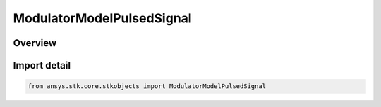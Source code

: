 ModulatorModelPulsedSignal
==========================

.. py:class:: ansys.stk.core.stkobjects.ModulatorModelPulsedSignal

   Bases: :py:class:`~ansys.stk.core.stkobjects.IModulatorModelPulsedSignal`, :py:class:`~ansys.stk.core.stkobjects.IModulatorModel`

   Class defining a pulsed signal modulator model.

.. py:currentmodule:: ModulatorModelPulsedSignal

Overview
--------


Import detail
-------------

.. code-block:: python

    from ansys.stk.core.stkobjects import ModulatorModelPulsedSignal



